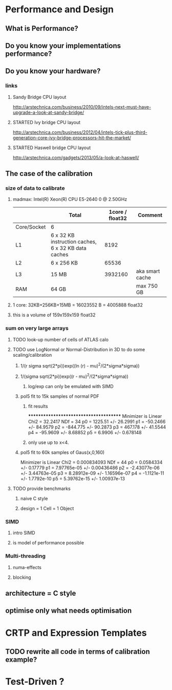 
* Performance and Design
** What is Performance?
** Do you know your implementations performance?
** Do you know your hardware?
*** links
**** Sandy Bridge CPU layout
http://arstechnica.com/business/2010/09/intels-next-must-have-upgrade-a-look-at-sandy-bridge/
**** STARTED Ivy bridge CPU layout
http://arstechnica.com/business/2012/04/intels-tick-plus-third-generation-core-ivy-bridge-processors-hit-the-market/
**** STARTED Haswell bridge CPU layout
http://arstechnica.com/gadgets/2013/05/a-look-at-haswell/
** The case of the calibration
*** size of data to calibrate
**** madmax: Intel(R) Xeon(R) CPU E5-2640 0 @ 2.50GHz
|             | Total                                               | 1core / float32 | Comment         |
|-------------+-----------------------------------------------------+-----------------+-----------------|
| Core/Socket | 6                                                   |                 |                 |
| L1          | 6 x 32 KB instruction caches, 6 x 32 KB data caches |            8192 |                 |
| L2          | 6 x 256 KB                                          |           65536 |                 |
| L3          | 15 MB                                               |         3932160 | aka smart cache |
| RAM         | 64 GB                                               |                 | max     750 GB  |
**** 1 core: 32KB+256KB+15MB = 16023552 B = 4005888 float32
**** this is a volume of 159x159x159 float32
*** sum on very large arrays
**** TODO look-up number of cells of ATLAS calo
**** TODO use LogNormal or Normal-Distribution in 3D to do some scaling/calibration
***** 1/(r sigma sqrt(2*pi))exp((ln (r) - mu)^2/(2*sigma*sigma))
***** 1/(sigma sqrt(2*pi))exp((r - mu)^2/(2*sigma*sigma))
****** log/exp can only be emulated with SIMD
***** pol5 fit to 15k samples of normal PDF
****** fit results
***************************************
Minimizer is Linear
Chi2                      =      32.2417
NDf                       =           34
p0                        =      1225.51   +/-   26.2991     
p1                        =     -50.2466   +/-   84.9579     
p2                        =     -844.775   +/-   90.2873     
p3                        =      467.178   +/-   41.5544     
p4                        =     -95.9609   +/-   8.68852     
p5                        =       6.9906   +/-   0.678148
****** only use up to x<4.
***** pol5 fit to 60k samples of Gaus(x,0,160)
Minimizer is Linear
Chi2                      =  0.000834093
NDf                       =           44
p0                        =    0.0584334   +/-   0.17779     
p1                        =  7.97765e-05   +/-   0.00436486  
p2                        = -2.43077e-06   +/-   3.44763e-05 
p3                        =  8.28912e-09   +/-   1.16596e-07 
p4                        =  -1.1121e-11   +/-   1.7792e-10  
p5                        =  5.39762e-15   +/-   1.00937e-13
**** TODO provide benchmarks
***** naive C style
***** design = 1 Cell = 1 Object
*** SIMD
**** intro SIMD
**** is model of performance possible
*** Multi-threading
**** numa-effects
**** blocking
** architecture = C style
** optimise only what needs optimisation

* CRTP and Expression Templates
** TODO rewrite all code in terms of calibration example?

* Test-Driven ?
